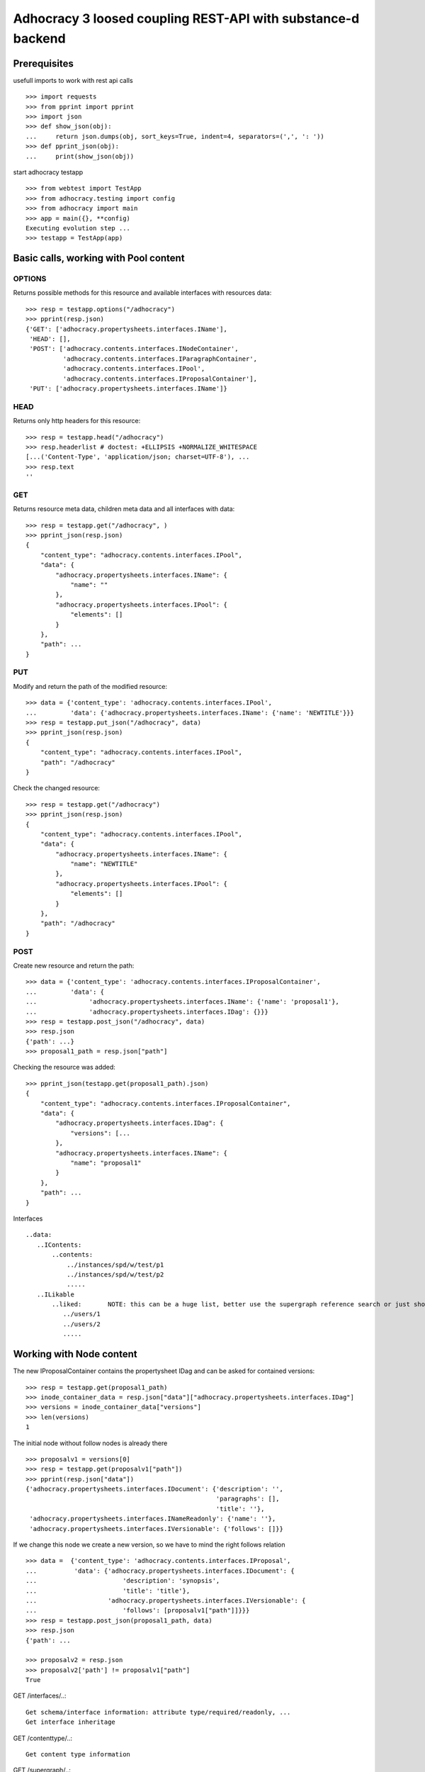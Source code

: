 Adhocracy 3 loosed coupling REST-API with substance-d backend
=============================================================

Prerequisites
-------------

usefull imports to work with rest api calls  ::

    >>> import requests
    >>> from pprint import pprint
    >>> import json
    >>> def show_json(obj):
    ...     return json.dumps(obj, sort_keys=True, indent=4, separators=(',', ': '))
    >>> def pprint_json(obj):
    ...     print(show_json(obj))

start adhocracy testapp ::

    >>> from webtest import TestApp
    >>> from adhocracy.testing import config
    >>> from adhocracy import main
    >>> app = main({}, **config)
    Executing evolution step ...
    >>> testapp = TestApp(app)


Basic calls, working with Pool content
--------------------------------------

OPTIONS
~~~~~~~

Returns possible methods for this resource and available interfaces
with resources data::

    >>> resp = testapp.options("/adhocracy")
    >>> pprint(resp.json)
    {'GET': ['adhocracy.propertysheets.interfaces.IName'],
     'HEAD': [],
     'POST': ['adhocracy.contents.interfaces.INodeContainer',
              'adhocracy.contents.interfaces.IParagraphContainer',
              'adhocracy.contents.interfaces.IPool',
              'adhocracy.contents.interfaces.IProposalContainer'],
     'PUT': ['adhocracy.propertysheets.interfaces.IName']}

HEAD
~~~~

Returns only http headers for this resource::

    >>> resp = testapp.head("/adhocracy")
    >>> resp.headerlist # doctest: +ELLIPSIS +NORMALIZE_WHITESPACE
    [...('Content-Type', 'application/json; charset=UTF-8'), ...
    >>> resp.text
    ''

GET
~~~

Returns resource meta data, children meta data and all interfaces with data::

    >>> resp = testapp.get("/adhocracy", )
    >>> pprint_json(resp.json)
    {
        "content_type": "adhocracy.contents.interfaces.IPool",
        "data": {
            "adhocracy.propertysheets.interfaces.IName": {
                "name": ""
            },
            "adhocracy.propertysheets.interfaces.IPool": {
                "elements": []
            }
        },
	"path": ...
    }


PUT
~~~~

Modify and return the path of the modified resource::

    >>> data = {'content_type': 'adhocracy.contents.interfaces.IPool',
    ...         'data': {'adhocracy.propertysheets.interfaces.IName': {'name': 'NEWTITLE'}}}
    >>> resp = testapp.put_json("/adhocracy", data)
    >>> pprint_json(resp.json)
    {
        "content_type": "adhocracy.contents.interfaces.IPool",
        "path": "/adhocracy"
    }

Check the changed resource::

    >>> resp = testapp.get("/adhocracy")
    >>> pprint_json(resp.json)
    {
        "content_type": "adhocracy.contents.interfaces.IPool",
        "data": {
            "adhocracy.propertysheets.interfaces.IName": {
                "name": "NEWTITLE"
            },
            "adhocracy.propertysheets.interfaces.IPool": {
                "elements": []
            }
        },
        "path": "/adhocracy"
    }

POST
~~~~

Create new resource and return the path::

    >>> data = {'content_type': 'adhocracy.contents.interfaces.IProposalContainer',
    ...         'data': {
    ...              'adhocracy.propertysheets.interfaces.IName': {'name': 'proposal1'},
    ...              'adhocracy.propertysheets.interfaces.IDag': {}}}
    >>> resp = testapp.post_json("/adhocracy", data)
    >>> resp.json
    {'path': ...}
    >>> proposal1_path = resp.json["path"]

Checking the resource was added::

    >>> pprint_json(testapp.get(proposal1_path).json)
    {
        "content_type": "adhocracy.contents.interfaces.IProposalContainer",
        "data": {
            "adhocracy.propertysheets.interfaces.IDag": {
                "versions": [...
            },
            "adhocracy.propertysheets.interfaces.IName": {
                "name": "proposal1"
            }
        },
        "path": ...
    }

Interfaces ::

     ..data:
        ..IContents:
            ..contents:
                ../instances/spd/w/test/p1
                ../instances/spd/w/test/p2
                .....
        ..ILikable
            ..liked:       NOTE: this can be a huge list, better use the supergraph reference search or just show a number
               ../users/1
               ../users/2
               .....

Working with Node content
-------------------------

The new IProposalContainer contains the propertysheet IDag and can be asked for
contained versions::

    >>> resp = testapp.get(proposal1_path)
    >>> inode_container_data = resp.json["data"]["adhocracy.propertysheets.interfaces.IDag"]
    >>> versions = inode_container_data["versions"]
    >>> len(versions)
    1

The initial node without follow nodes is already there ::

    >>> proposalv1 = versions[0]
    >>> resp = testapp.get(proposalv1["path"])
    >>> pprint(resp.json["data"])
    {'adhocracy.propertysheets.interfaces.IDocument': {'description': '',
                                                       'paragraphs': [],
                                                       'title': ''},
     'adhocracy.propertysheets.interfaces.INameReadonly': {'name': ''},
     'adhocracy.propertysheets.interfaces.IVersionable': {'follows': []}}



If we change this node we create a new version, so we have to mind
the right follows relation ::

    >>> data =  {'content_type': 'adhocracy.contents.interfaces.IProposal',
    ...          'data': {'adhocracy.propertysheets.interfaces.IDocument': {
    ...                       'description': 'synopsis',
    ...                       'title': 'title'},
    ...                   'adhocracy.propertysheets.interfaces.IVersionable': {
    ...                       'follows': [proposalv1["path"]]}}}
    >>> resp = testapp.post_json(proposal1_path, data)
    >>> resp.json
    {'path': ...

    >>> proposalv2 = resp.json
    >>> proposalv2['path'] != proposalv1["path"]
    True


GET /interfaces/..::

    Get schema/interface information: attribute type/required/readonly, ...
    Get interface inheritage

GET /contenttype/..::

    Get content type information

GET /supergraph/..::

    Get deps / essence_deps / essence references for content object/interface/attribute
    Get complete essence for content object

GET/POST /workflows/..::

    Get Workflow, Apply Workflow to content object,

GET/POST /transitions/..::

    Get available workflow transitions for content object, execute transition

GET /query/..::

    query catalog to find content below /instances/spd

GET/POST /users::

    Get/Add user

NOTES::

content-type and maininterface have almost the same meaning

content-urls: relative oder vollstandige URL?

users, catalog, references, ... per instance or global?

unused rest methods: DELETE

